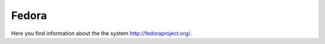 .. _Fedora:

======
Fedora
======

Here you find information about the the system
`<http://fedoraproject.org/>`_.

